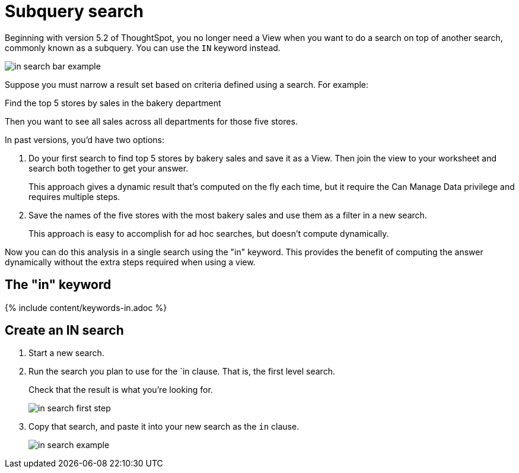 = Subquery search
:last_updated: 03/23/2020
:permalink: /:collection/:path.html
:sidebar: mydoc_sidebar
:summary: You can use the IN keyword to complete a nested search

Beginning with version 5.2 of ThoughtSpot, you no longer need a View when you want to do a search on top of another search, commonly known as a subquery.
You can use the `IN` keyword instead.

image::/images/in_search_bar_example.png[]

Suppose you must narrow a result set based on criteria defined using a search.
For example:

Find the top 5 stores by sales in the bakery department

Then you want to see all sales across all departments for those five stores.

In past versions,  you'd have two options:

. Do your first search to find top 5 stores by bakery sales and save it as a View.
Then join the view to your worksheet and search both together to get your answer.
+
This approach gives a dynamic result that's computed on the fly each time, but it require the Can Manage Data privilege and requires multiple steps.

. Save the names of the five stores with the most bakery sales and use them as a filter in a new search.
+
This approach is easy to accomplish for ad hoc searches, but doesn't compute dynamically.

Now you can do this analysis in a single search using the "in" keyword.
This provides the benefit of computing the answer dynamically without the extra steps required when using a view.

== The "in" keyword

{% include content/keywords-in.adoc %}

== Create an IN search

. Start a new search.
. Run the search you plan to use for the `in clause.
That is, the first level search.
+
Check that the result is what you're looking for.
+
image::/images/in_search_first_step.png[]

. Copy that search, and paste it into your new search as the `in` clause.
+
image::/images/in_search_example.png[]
